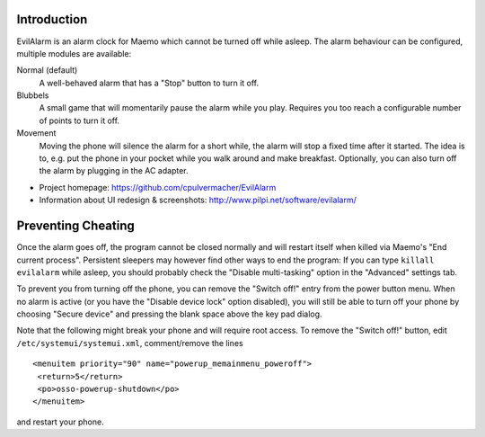 Introduction
============
EvilAlarm is an alarm clock for Maemo which cannot be turned off while asleep.
The alarm behaviour can be configured, multiple modules are available:

Normal (default)
  A well-behaved alarm that has a "Stop" button to turn it off.
Blubbels
  A small game that will momentarily pause the alarm while you play.
  Requires you too reach a configurable number of points to turn it off.
Movement
  Moving the phone will silence the alarm for a short while, the alarm
  will stop a fixed time after it started. The idea is to, e.g. put the phone in
  your pocket while you walk around and make breakfast. Optionally, you can
  also turn off the alarm by plugging in the AC adapter.

* Project homepage: https://github.com/cpulvermacher/EvilAlarm
* Information about UI redesign & screenshots: http://www.pilpi.net/software/evilalarm/


Preventing Cheating
===================

Once the alarm goes off, the program cannot be closed normally and will restart
itself when killed via Maemo's "End current process".  Persistent sleepers may
however find other ways to end the program: If you can type ``killall evilalarm``
while asleep, you should probably check the "Disable multi-tasking" option in
the "Advanced" settings tab.

To prevent you from turning off the phone, you can remove the "Switch off!"
entry from the power button menu. When no alarm is active (or you have the
"Disable device lock" option disabled), you will still be able to turn off your
phone by choosing "Secure device" and pressing the blank space above the key
pad dialog.

Note that the following might break your phone and will require root access.
To remove the "Switch off!" button, edit ``/etc/systemui/systemui.xml``,
comment/remove the lines

::

   <menuitem priority="90" name="powerup_memainmenu_poweroff">
    <return>5</return>
    <po>osso-powerup-shutdown</po>
   </menuitem>

and restart your phone.
